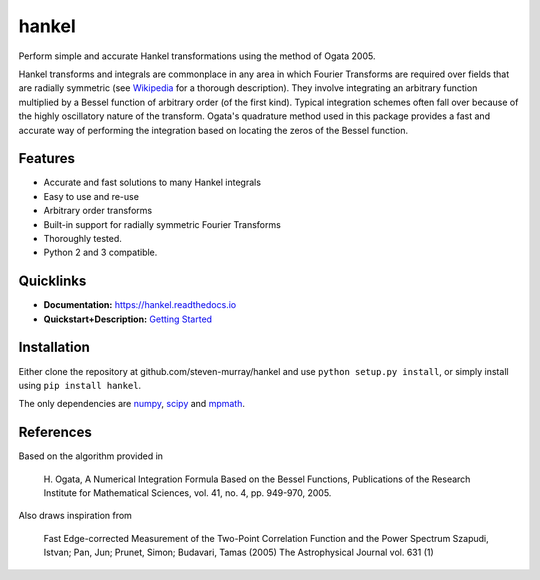 hankel
======

.. image:: https://travis-ci.org/steven-murray/hankel.svg?branch=master
   :target: https://travis-ci.org/steven-murray/hankel
.. image:: https://coveralls.io/repos/github/steven-murray/hankel/badge.svg?branch=master
   :target: https://coveralls.io/github/steven-murray/hankel?branch=master
.. image:: https://zenodo.org/badge/19090866.svg
   :target: https://zenodo.org/badge/latestdoi/19090866
.. image:: https://img.shields.io/pypi/v/hankel.svg
.. image:: https://img.shields.io/badge/code%20style-black-000000.svg
   :target: https://github.com/ambv/black

Perform simple and accurate Hankel transformations using the method of
Ogata 2005.

Hankel transforms and integrals are commonplace in any area in which
Fourier Transforms are required over fields that
are radially symmetric (see
`Wikipedia <https://en.wikipedia.org/wiki/Hankel_transform>`_ for a
thorough description).
They involve integrating an arbitrary function multiplied by a Bessel
function of arbitrary order (of the first kind).
Typical integration schemes often fall over because of the highly
oscillatory nature of the transform. Ogata's
quadrature method used in this package provides a fast and accurate
way of performing the integration based on
locating the zeros of the Bessel function.

Features
--------

-  Accurate and fast solutions to many Hankel integrals
-  Easy to use and re-use
-  Arbitrary order transforms
-  Built-in support for radially symmetric Fourier Transforms
-  Thoroughly tested.
-  Python 2 and 3 compatible.

Quicklinks
----------

- **Documentation:** `<https://hankel.readthedocs.io>`_
- **Quickstart+Description:** `Getting Started <https://hankel.readthedocs.io/en/latest/demos/getting_started.html>`_

Installation
------------
Either clone the repository at github.com/steven-murray/hankel and use
``python setup.py install``, or simply install
using ``pip install hankel``.

The only dependencies are `numpy <https://www.numpy.org>`_,
`scipy <https://www.scipy.org>`_ and `mpmath <https://www.mpmath.org>`_.


References
----------

Based on the algorithm provided in

    H. Ogata, A Numerical Integration Formula Based on the Bessel
    Functions, Publications of the Research Institute for Mathematical
    Sciences, vol. 41, no. 4, pp. 949-970, 2005.

Also draws inspiration from

    Fast Edge-corrected Measurement of the Two-Point Correlation
    Function and the Power Spectrum Szapudi, Istvan; Pan, Jun; Prunet,
    Simon; Budavari, Tamas (2005) The Astrophysical Journal vol. 631 (1)